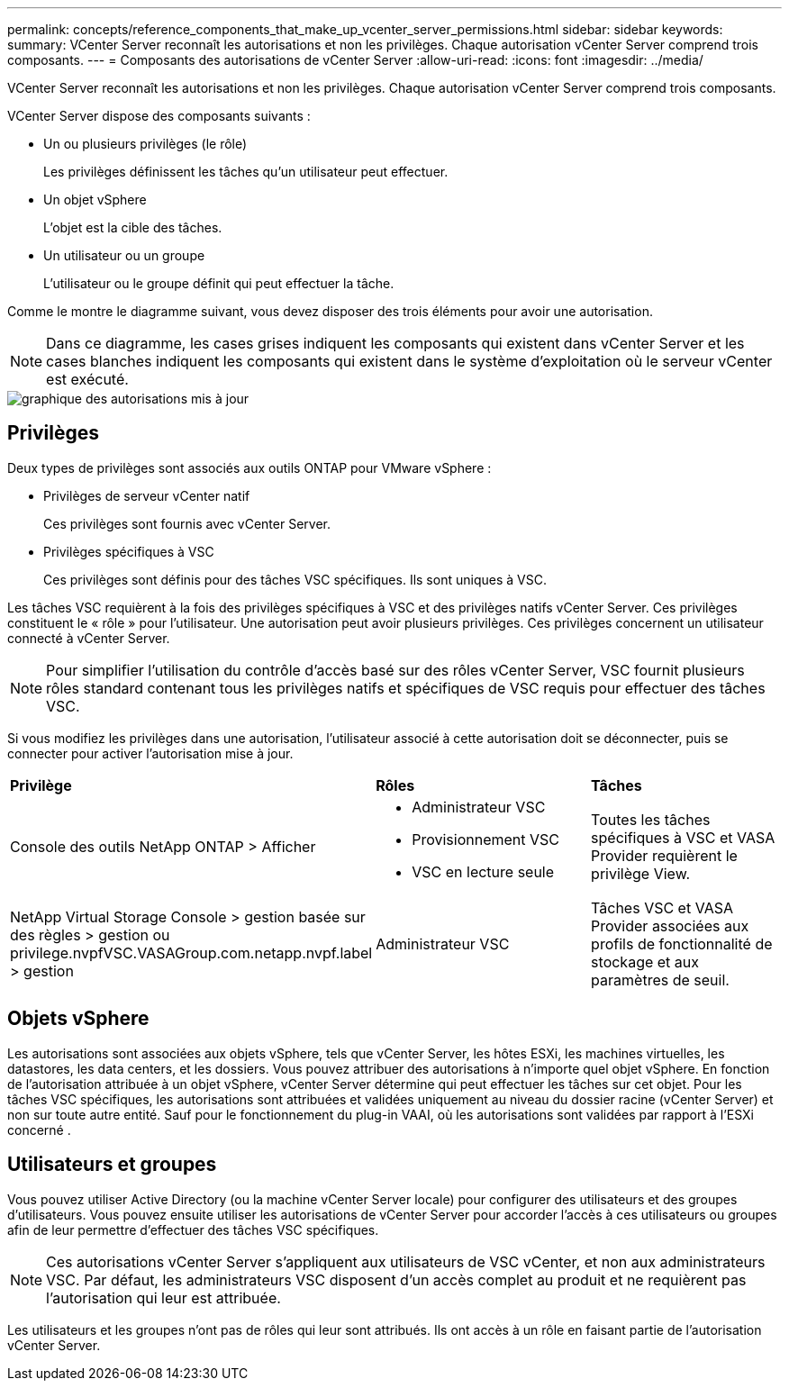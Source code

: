 ---
permalink: concepts/reference_components_that_make_up_vcenter_server_permissions.html 
sidebar: sidebar 
keywords:  
summary: VCenter Server reconnaît les autorisations et non les privilèges. Chaque autorisation vCenter Server comprend trois composants. 
---
= Composants des autorisations de vCenter Server
:allow-uri-read: 
:icons: font
:imagesdir: ../media/


[role="lead"]
VCenter Server reconnaît les autorisations et non les privilèges. Chaque autorisation vCenter Server comprend trois composants.

VCenter Server dispose des composants suivants :

* Un ou plusieurs privilèges (le rôle)
+
Les privilèges définissent les tâches qu'un utilisateur peut effectuer.

* Un objet vSphere
+
L'objet est la cible des tâches.

* Un utilisateur ou un groupe
+
L'utilisateur ou le groupe définit qui peut effectuer la tâche.



Comme le montre le diagramme suivant, vous devez disposer des trois éléments pour avoir une autorisation.


NOTE: Dans ce diagramme, les cases grises indiquent les composants qui existent dans vCenter Server et les cases blanches indiquent les composants qui existent dans le système d'exploitation où le serveur vCenter est exécuté.

image::../media/permission_updated_graphic.gif[graphique des autorisations mis à jour]



== Privilèges

Deux types de privilèges sont associés aux outils ONTAP pour VMware vSphere :

* Privilèges de serveur vCenter natif
+
Ces privilèges sont fournis avec vCenter Server.

* Privilèges spécifiques à VSC
+
Ces privilèges sont définis pour des tâches VSC spécifiques. Ils sont uniques à VSC.



Les tâches VSC requièrent à la fois des privilèges spécifiques à VSC et des privilèges natifs vCenter Server. Ces privilèges constituent le « rôle » pour l'utilisateur. Une autorisation peut avoir plusieurs privilèges. Ces privilèges concernent un utilisateur connecté à vCenter Server.


NOTE: Pour simplifier l'utilisation du contrôle d'accès basé sur des rôles vCenter Server, VSC fournit plusieurs rôles standard contenant tous les privilèges natifs et spécifiques de VSC requis pour effectuer des tâches VSC.

Si vous modifiez les privilèges dans une autorisation, l'utilisateur associé à cette autorisation doit se déconnecter, puis se connecter pour activer l'autorisation mise à jour.

|===


| *Privilège* | *Rôles* | *Tâches* 


 a| 
Console des outils NetApp ONTAP > Afficher
 a| 
* Administrateur VSC
* Provisionnement VSC
* VSC en lecture seule

 a| 
Toutes les tâches spécifiques à VSC et VASA Provider requièrent le privilège View.



 a| 
NetApp Virtual Storage Console > gestion basée sur des règles > gestion ou privilege.nvpfVSC.VASAGroup.com.netapp.nvpf.label > gestion
 a| 
Administrateur VSC
 a| 
Tâches VSC et VASA Provider associées aux profils de fonctionnalité de stockage et aux paramètres de seuil.

|===


== Objets vSphere

Les autorisations sont associées aux objets vSphere, tels que vCenter Server, les hôtes ESXi, les machines virtuelles, les datastores, les data centers, et les dossiers. Vous pouvez attribuer des autorisations à n'importe quel objet vSphere. En fonction de l'autorisation attribuée à un objet vSphere, vCenter Server détermine qui peut effectuer les tâches sur cet objet. Pour les tâches VSC spécifiques, les autorisations sont attribuées et validées uniquement au niveau du dossier racine (vCenter Server) et non sur toute autre entité. Sauf pour le fonctionnement du plug-in VAAI, où les autorisations sont validées par rapport à l'ESXi concerné .



== Utilisateurs et groupes

Vous pouvez utiliser Active Directory (ou la machine vCenter Server locale) pour configurer des utilisateurs et des groupes d'utilisateurs. Vous pouvez ensuite utiliser les autorisations de vCenter Server pour accorder l'accès à ces utilisateurs ou groupes afin de leur permettre d'effectuer des tâches VSC spécifiques.


NOTE: Ces autorisations vCenter Server s'appliquent aux utilisateurs de VSC vCenter, et non aux administrateurs VSC. Par défaut, les administrateurs VSC disposent d'un accès complet au produit et ne requièrent pas l'autorisation qui leur est attribuée.

Les utilisateurs et les groupes n'ont pas de rôles qui leur sont attribués. Ils ont accès à un rôle en faisant partie de l'autorisation vCenter Server.
